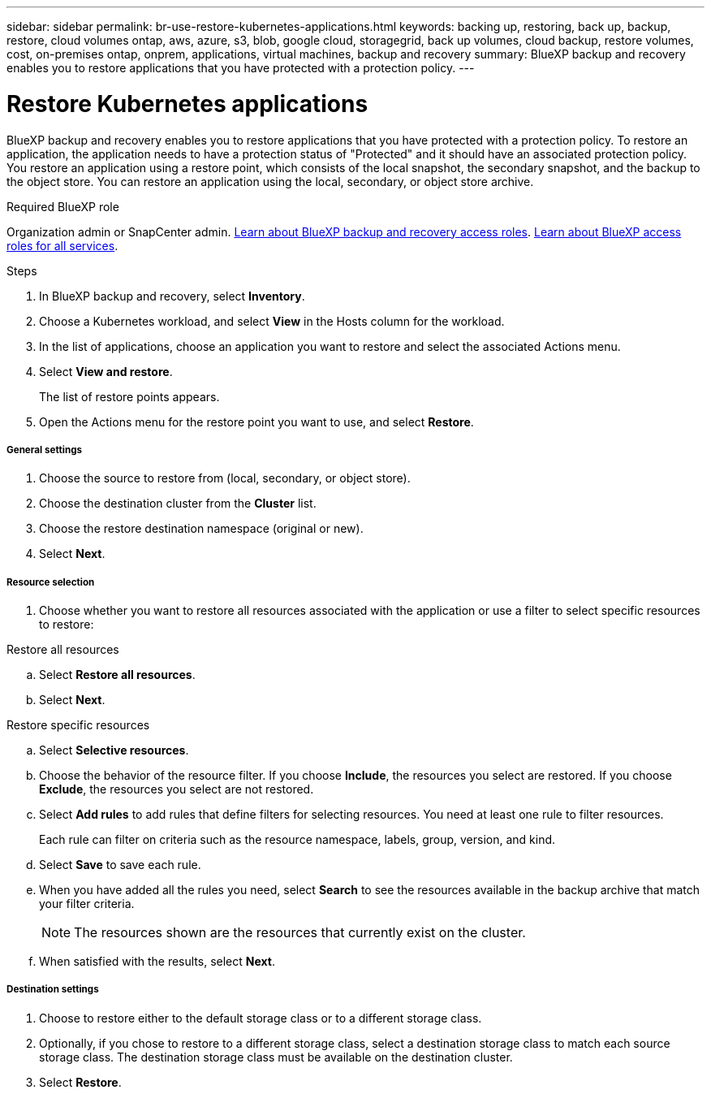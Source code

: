 ---
sidebar: sidebar
permalink: br-use-restore-kubernetes-applications.html
keywords: backing up, restoring, back up, backup, restore, cloud volumes ontap, aws, azure, s3, blob, google cloud, storagegrid, back up volumes, cloud backup, restore volumes, cost, on-premises ontap, onprem, applications, virtual machines, backup and recovery
summary: BlueXP backup and recovery enables you to restore applications that you have protected with a protection policy. 
---

= Restore Kubernetes applications 
:hardbreaks:
:nofooter:
:icons: font
:linkattrs:
:imagesdir: ./media/

[.lead]
BlueXP backup and recovery enables you to restore applications that you have protected with a protection policy. To restore an application, the application needs to have a protection status of "Protected" and it should have an associated protection policy. You restore an application using a restore point, which consists of the local snapshot, the secondary snapshot, and the backup to the object store. You can restore an application using the local, secondary, or object store archive.

.Required BlueXP role

Organization admin or SnapCenter admin. link:reference-roles.html[Learn about BlueXP backup and recovery access roles]. https://docs.netapp.com/us-en/bluexp-setup-admin/reference-iam-predefined-roles.html[Learn about BlueXP access roles for all services^].

.Steps

. In BlueXP backup and recovery, select *Inventory*.
. Choose a Kubernetes workload, and select *View* in the Hosts column for the workload.
. In the list of applications, choose an application you want to restore and select the associated Actions menu.
. Select *View and restore*.
+
The list of restore points appears. 
. Open the Actions menu for the restore point you want to use, and select *Restore*.

[discrete]
===== General settings

. Choose the source to restore from (local, secondary, or object store).
. Choose the destination cluster from the *Cluster* list.
. Choose the restore destination namespace (original or new).
. Select *Next*.

[discrete]
===== Resource selection

. Choose whether you want to restore all resources associated with the application or use a filter to select specific resources to restore:

[role="tabbed-block"]
====

.Restore all resources

--
.. Select *Restore all resources*.
.. Select *Next*.
--

.Restore specific resources

--
.. Select *Selective resources*.
.. Choose the behavior of the resource filter. If you choose *Include*, the resources you select are restored. If you choose *Exclude*, the resources you select are not restored.
.. Select *Add rules* to add rules that define filters for selecting resources. You need at least one rule to filter resources.
+
Each rule can filter on criteria such as the resource namespace, labels, group, version, and kind.
.. Select *Save* to save each rule.
.. When you have added all the rules you need, select *Search* to see the resources available in the backup archive that match your filter criteria.
+
NOTE: The resources shown are the resources that currently exist on the cluster.
.. When satisfied with the results, select *Next*.

--

====
[discrete]
===== Destination settings

. Choose to restore either to the default storage class or to a different storage class. 
. Optionally, if you chose to restore to a different storage class, select a destination storage class to match each source storage class. The destination storage class must be available on the destination cluster.
. Select *Restore*.


